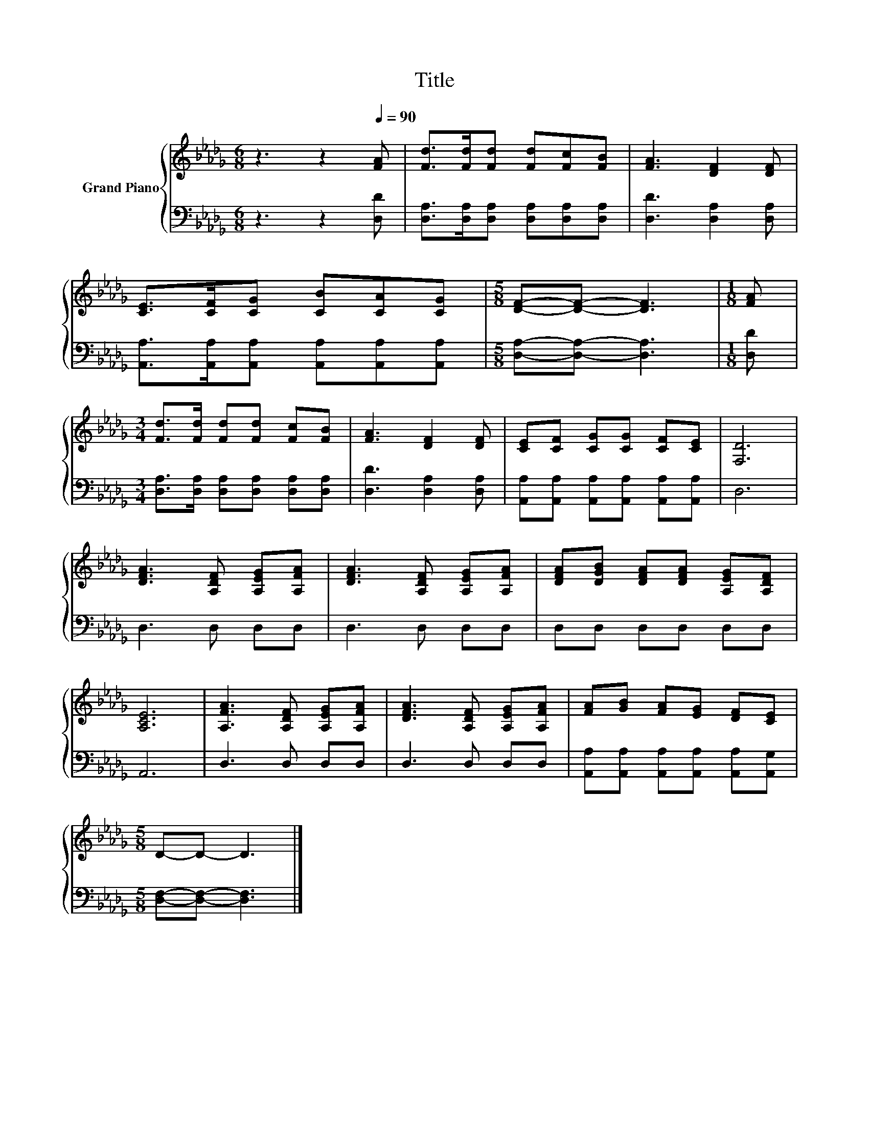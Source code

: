 X:1
T:Title
%%score { 1 | 2 }
L:1/8
M:6/8
K:Db
V:1 treble nm="Grand Piano"
V:2 bass 
V:1
 z3 z2[Q:1/4=90] [FA] | [Fd]>[Fd][Fd] [Fd][Fc][FB] | [FA]3 [DF]2 [DF] | %3
 [CE]>[CF][CG] [CB][CA][CG] |[M:5/8] [DF]-[DF]- [DF]3 |[M:1/8] [FA] | %6
[M:3/4] [Fd]>[Fd] [Fd][Fd] [Fc][FB] | [FA]3 [DF]2 [DF] | [CE][CF] [CG][CG] [CF][CE] | [F,D]6 | %10
 [DFA]3 [A,DF] [A,EG][A,FA] | [DFA]3 [A,DF] [A,EG][A,FA] | [DFA][DGB] [DFA][DFA] [A,EG][A,DF] | %13
 [A,CE]6 | [A,FA]3 [A,DF] [A,EG][A,FA] | [DFA]3 [A,DF] [A,EG][A,FA] | [FA][GB] [FA][EG] [DF][CE] | %17
[M:5/8] D-D- D3 |] %18
V:2
 z3 z2 [D,D] | [D,A,]>[D,A,][D,A,] [D,A,][D,A,][D,A,] | [D,D]3 [D,A,]2 [D,A,] | %3
 [A,,A,]>[A,,A,][A,,A,] [A,,A,][A,,A,][A,,A,] |[M:5/8] [D,A,]-[D,A,]- [D,A,]3 |[M:1/8] [D,D] | %6
[M:3/4] [D,A,]>[D,A,] [D,A,][D,A,] [D,A,][D,A,] | [D,D]3 [D,A,]2 [D,A,] | %8
 [A,,A,][A,,A,] [A,,A,][A,,A,] [A,,A,][A,,A,] | D,6 | D,3 D, D,D, | D,3 D, D,D, | D,D, D,D, D,D, | %13
 A,,6 | D,3 D, D,D, | D,3 D, D,D, | [A,,A,][A,,A,] [A,,A,][A,,A,] [A,,A,][A,,G,] | %17
[M:5/8] [D,F,]-[D,F,]- [D,F,]3 |] %18

